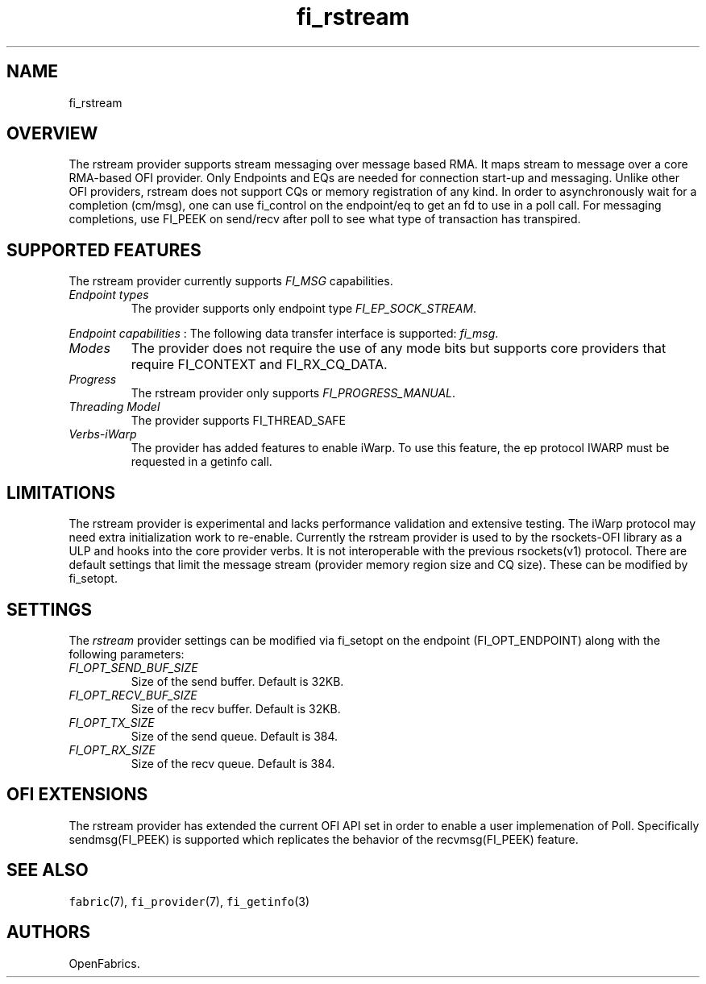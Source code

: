 .\" Automatically generated by Pandoc 1.19.2.4
.\"
.TH "fi_rstream" "7" "2018\-11\-21" "Libfabric Programmer\[aq]s Manual" "\@VERSION\@"
.hy
.SH NAME
.PP
fi_rstream
.SH OVERVIEW
.PP
The rstream provider supports stream messaging over message based RMA.
It maps stream to message over a core RMA\-based OFI provider.
Only Endpoints and EQs are needed for connection start\-up and
messaging.
Unlike other OFI providers, rstream does not support CQs or memory
registration of any kind.
In order to asynchronously wait for a completion (cm/msg), one can use
fi_control on the endpoint/eq to get an fd to use in a poll call.
For messaging completions, use FI_PEEK on send/recv after poll to see
what type of transaction has transpired.
.SH SUPPORTED FEATURES
.PP
The rstream provider currently supports \f[I]FI_MSG\f[] capabilities.
.TP
.B \f[I]Endpoint types\f[]
The provider supports only endpoint type \f[I]FI_EP_SOCK_STREAM\f[].
.RS
.RE
.PP
\f[I]Endpoint capabilities\f[] : The following data transfer interface
is supported: \f[I]fi_msg\f[].
.TP
.B \f[I]Modes\f[]
The provider does not require the use of any mode bits but supports core
providers that require FI_CONTEXT and FI_RX_CQ_DATA.
.RS
.RE
.TP
.B \f[I]Progress\f[]
The rstream provider only supports \f[I]FI_PROGRESS_MANUAL\f[].
.RS
.RE
.TP
.B \f[I]Threading Model\f[]
The provider supports FI_THREAD_SAFE
.RS
.RE
.TP
.B \f[I]Verbs\-iWarp\f[]
The provider has added features to enable iWarp.
To use this feature, the ep protocol IWARP must be requested in a
getinfo call.
.RS
.RE
.SH LIMITATIONS
.PP
The rstream provider is experimental and lacks performance validation
and extensive testing.
The iWarp protocol may need extra initialization work to re\-enable.
Currently the rstream provider is used to by the rsockets\-OFI library
as a ULP and hooks into the core provider verbs.
It is not interoperable with the previous rsockets(v1) protocol.
There are default settings that limit the message stream (provider
memory region size and CQ size).
These can be modified by fi_setopt.
.SH SETTINGS
.PP
The \f[I]rstream\f[] provider settings can be modified via fi_setopt on
the endpoint (FI_OPT_ENDPOINT) along with the following parameters:
.TP
.B \f[I]FI_OPT_SEND_BUF_SIZE\f[]
Size of the send buffer.
Default is 32KB.
.RS
.RE
.TP
.B \f[I]FI_OPT_RECV_BUF_SIZE\f[]
Size of the recv buffer.
Default is 32KB.
.RS
.RE
.TP
.B \f[I]FI_OPT_TX_SIZE\f[]
Size of the send queue.
Default is 384.
.RS
.RE
.TP
.B \f[I]FI_OPT_RX_SIZE\f[]
Size of the recv queue.
Default is 384.
.RS
.RE
.SH OFI EXTENSIONS
.PP
The rstream provider has extended the current OFI API set in order to
enable a user implemenation of Poll.
Specifically sendmsg(FI_PEEK) is supported which replicates the behavior
of the recvmsg(FI_PEEK) feature.
.SH SEE ALSO
.PP
\f[C]fabric\f[](7), \f[C]fi_provider\f[](7), \f[C]fi_getinfo\f[](3)
.SH AUTHORS
OpenFabrics.
